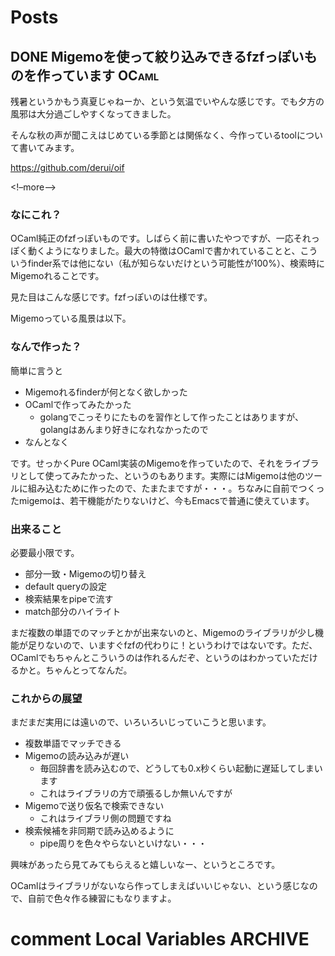 #+STARTUP: content logdone inlneimages

#+HUGO_BASE_DIR: ../../../
#+HUGO_AUTO_SET_LASTMOD: t

* Posts
:PROPERTIES:
:EXPORT_HUGO_SECTION: post/2020/09
:END:

** DONE Migemoを使って絞り込みできるfzfっぽいものを作っています       :OCaml:
CLOSED: [2020-09-09 水 21:00]
:PROPERTIES:
:EXPORT_AUTHOR: derui
:EXPORT_FILE_NAME: finder_with_migemo
:END:
残暑というかもう真夏じゃねーか、という気温でいやんな感じです。でも夕方の風邪は大分過ごしやすくなってきました。

そんな秋の声が聞こえはじめている季節とは関係なく、今作っているtoolについて書いてみます。

https://github.com/derui/oif

<!--more-->

*** なにこれ？
OCaml純正のfzfっぽいものです。しばらく前に書いたやつですが、一応それっぽく動くようになりました。最大の特徴はOCamlで書かれていることと、こういうfinder系では他にない（私が知らないだけという可能性が100%）、検索時にMigemoれることです。

見た目はこんな感じです。fzfっぽいのは仕様です。

[[file:oif.png]]

Migemoっている風景は以下。

[[file:oif_migemo.png]]

*** なんで作った？
簡単に言うと

- Migemoれるfinderが何となく欲しかった
- OCamlで作ってみたかった
  - golangでこっそりにたものを習作として作ったことはありますが、golangはあんまり好きになれなかったので
- なんとなく


です。せっかくPure OCaml実装のMigemoを作っていたので、それをライブラリとして使ってみたかった、というのもあります。実際にはMigemoは他のツールに組み込むために作ったので、たまたまですが・・・。ちなみに自前でつくったmigemoは、若干機能がたりないけど、今もEmacsで普通に使えています。

*** 出来ること
必要最小限です。

- 部分一致・Migemoの切り替え
- default queryの設定
- 検索結果をpipeで流す
- match部分のハイライト


まだ複数の単語でのマッチとかが出来ないのと、Migemoのライブラリが少し機能が足りないので、いますぐfzfの代わりに！というわけではないです。ただ、OCamlでもちゃんとこういうのは作れるんだぞ、というのはわかっていただけるかと。ちゃんとってなんだ。

*** これからの展望
まだまだ実用には遠いので、いろいろいじっていこうと思います。

- 複数単語でマッチできる
- Migemoの読み込みが遅い
  - 毎回辞書を読み込むので、どうしても0.x秒くらい起動に遅延してしまいます
  - これはライブラリの方で頑張るしか無いんですが
- Migemoで送り仮名で検索できない
  - これはライブラリ側の問題ですね
- 検索候補を非同期で読み込めるように
  - pipe周りを色々やらないといけない・・・


興味があったら見てみてもらえると嬉しいなー、というところです。

OCamlはライブラリがないなら作ってしまえばいいじゃない、という感じなので、自前で色々作る練習にもなりますよ。

* comment Local Variables                                           :ARCHIVE:
# Local Variables:
# org-hugo-auto-export-on-save: t
# End:
